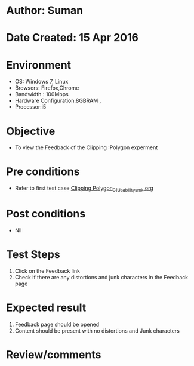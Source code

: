 * Author: Suman
* Date Created: 15 Apr 2016
* Environment
  - OS: Windows 7, Linux
  - Browsers: Firefox,Chrome
  - Bandwidth : 100Mbps
  - Hardware Configuration:8GBRAM , 
  - Processor:i5

* Objective
  - To view the Feedback of the Clipping :Polygon experment

* Pre conditions
  - Refer to first test case [[https://github.com/Virtual-Labs/computer-graphics-iiith/blob/master/test-cases/integration_test-cases/Clipping Polygon/Clipping Polygon_01_Usability_smk.org][Clipping Polygon_01_Usability_smk.org]]

* Post conditions
  - Nil
* Test Steps
  1. Click on the Feedback link 
  2. Check if there are any distortions and junk characters in the Feedback page

* Expected result
  1. Feedback page should be opened
  2. Content should be present with no distortions and Junk characters

* Review/comments


